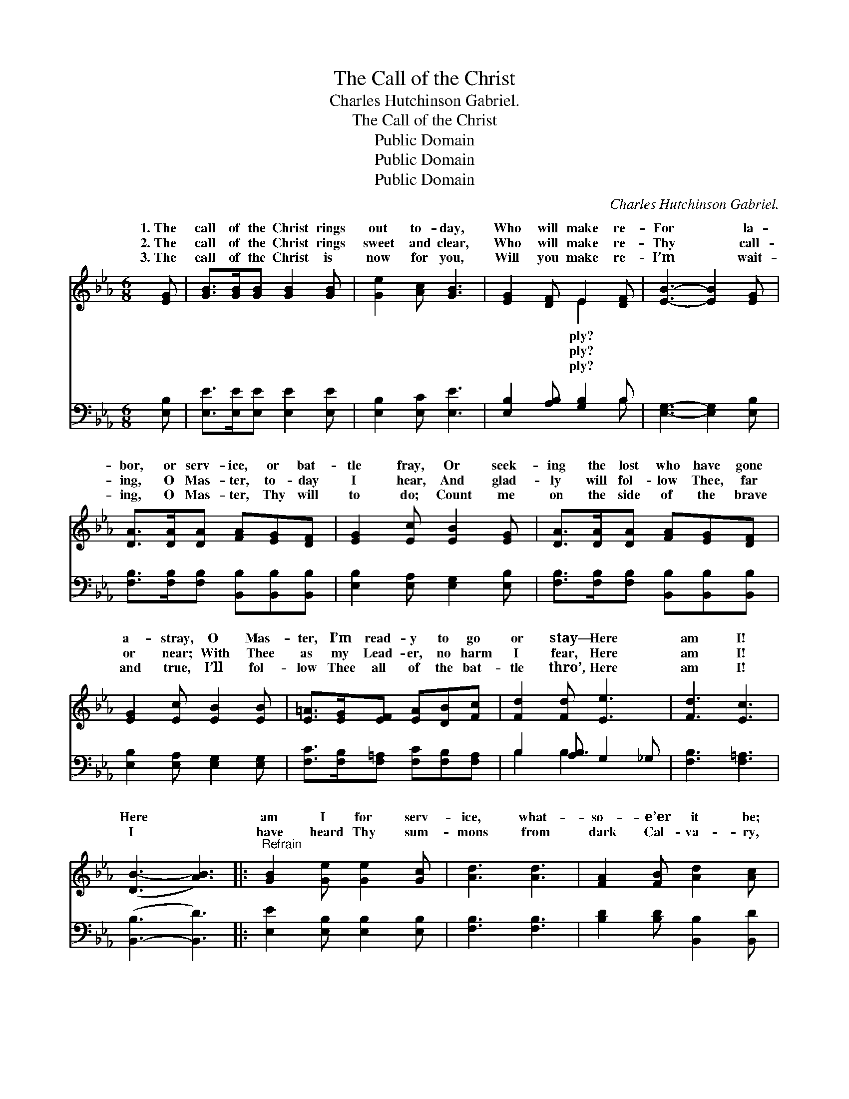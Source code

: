 X:1
T:The Call of the Christ
T:Charles Hutchinson Gabriel.
T:The Call of the Christ
T:Public Domain
T:Public Domain
T:Public Domain
C:Charles Hutchinson Gabriel.
Z:Public Domain
%%score ( 1 2 ) ( 3 4 )
L:1/8
M:6/8
K:Eb
V:1 treble 
V:2 treble 
V:3 bass 
V:4 bass 
V:1
 [EG] | [GB]>[GB][GB] [GB]2 [GB] | [Ge]2 [Ac] [GB]3 | [EG]2 [DF] E2 [DF] | [EB]3- [EB]2 [EG] | %5
w: 1.~The|call of the Christ rings|out to- day,|Who will make re-|For * la-|
w: 2.~The|call of the Christ rings|sweet and clear,|Who will make re-|Thy * call-|
w: 3.~The|call of the Christ is|now for you,|Will you make re-|I’m * wait-|
 [DA]>[DA][DA] [FA][EG][DF] | [EG]2 [Ec] [EB]2 [EG] | [DA]>[DA][DA] [FA][EG][DF] | %8
w: bor, or serv- ice, or bat-|tle fray, Or seek-|ing the lost who have gone|
w: ing, O Mas- ter, to- day|I hear, And glad-|ly will fol- low Thee, far|
w: ing, O Mas- ter, Thy will|to do; Count me|on the side of the brave|
 [EG]2 [Ec] [EB]2 [EB] | [E=A]>[EG][EF] [EA][DB][Fc] | [Fd]2 [Fd] [Ee]3 | [Fd]3 [Ec]3 | %12
w: a- stray, O Mas-|ter, I’m read- y to go|or stay— Here|am I!|
w: or near; With Thee|as my Lead- er, no harm|I fear, Here|am I!|
w: and true, I’ll fol-|low Thee all of the bat-|tle thro’, Here|am I!|
 ([DB-]3 [AB]3) |:"^Refrain" [GB]2 [Ge] [Ge]2 [Gc] | [Ad]3 [Ad]3 | [FA]2 [FB] [Ad]2 [Ac] | %16
w: Here *|am I for serv-|ice, what-|so- e’er it be;|
w: ||||
w: I *|have heard Thy sum-|mons from|dark Cal- va- ry,|
 [GB]3- [GB]2 z | [EG]2 [EB] [=Ec]2 [EG] | [GB]3 [FA]3 | [Fd]2 [Ac] [GB]2 [FA] | [EG]3- [EG]2 z :| %21
w: I *|am wait- ing or-|ders, Mas-|ter, now from Thee;||
w: |||||
w: ~ *|~ ~ ~ ~|~ ~|~ ~ ~ ~|And *|
 [Ge]2 B [Ad]2 [Ac] | [EB]3 [EA]3 | [EG]2 [EG] [DF]2 [DF] | E3- E2 |] %25
w: ||||
w: ||||
w: I glad- ly an-|“Mas- ter,|here am I!” *||
V:2
 x | x6 | x6 | x3 E2 x | x6 | x6 | x6 | x6 | x6 | x6 | x6 | x6 | x6 |: x6 | x6 | x6 | x6 | x6 | %18
w: |||ply?|||||||||||||||
w: |||ply?|||||||||||||||
w: |||ply?|||||||||||||||
 x6 | x6 | x6 :| x2 B x3 | x6 | x6 | E3- E2 |] %25
w: |||||||
w: |||||||
w: |||swer,||||
V:3
 [E,B,] | [E,E]>[E,E][E,E] [E,E]2 [E,E] | [E,B,]2 [E,C] [E,E]3 | [E,B,]2 [A,B,] [G,B,]2 B, | %4
 [E,G,]3- [E,G,]2 [E,B,] | [F,B,]>[F,B,][F,B,] [B,,B,][B,,B,][B,,B,] | %6
 [E,B,]2 [E,A,] [E,G,]2 [E,B,] | [F,B,]>[F,B,][F,B,] [B,,B,][B,,B,][B,,B,] | %8
 [E,B,]2 [E,A,] [E,G,]2 [E,G,] | [F,C]>[F,B,][F,=A,] [F,C][F,B,][F,A,] | B,2 [A,B,] G,2 _G, | %11
 [F,B,]3 [F,=A,]3 | ([B,,-B,]3 [B,,D]3) |: [E,E]2 [E,B,] [E,B,]2 [E,B,] | [F,B,]3 [F,B,]3 | %15
 [B,D]2 [B,D] [B,,B,]2 [B,,D] | [E,E]3- [E,E]2 z | [E,B,]2 [E,G,] [C,G,]2 [C,C] | [F,C]3 [F,C]3 | %19
 [B,,B,]2 [B,,B,] [B,,B,]2 [B,,B,] | [E,B,]3- [E,B,]2 z :| [E,B,]2 [G,E] [A,E]2 [A,E] | %22
 [G,E]3 [A,C]3 | B,2 B, [B,,A,]2 [B,,A,] | [E,G,]3- [E,G,]2 |] %25
V:4
 x | x6 | x6 | x5 B, | x6 | x6 | x6 | x6 | x6 | x6 | B,2 B,3 x | x6 | x6 |: x6 | x6 | x6 | x6 | %17
 x6 | x6 | x6 | x6 :| x6 | x6 | B,2 B, x3 | x5 |] %25

